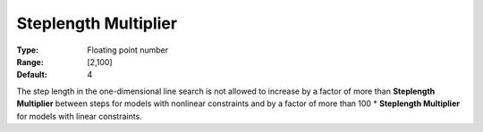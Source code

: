 .. _CONOPT_Advanced_-_Steplength_Multiplier:


Steplength Multiplier
=====================



:Type:	Floating point number	
:Range:	[2,100]	
:Default:	4	



The step length in the one-dimensional line search is not allowed to increase by a factor of more than **Steplength Multiplier**  between steps for models with nonlinear constraints and by a factor of more than 100 * **Steplength Multiplier**  for models with linear constraints.



